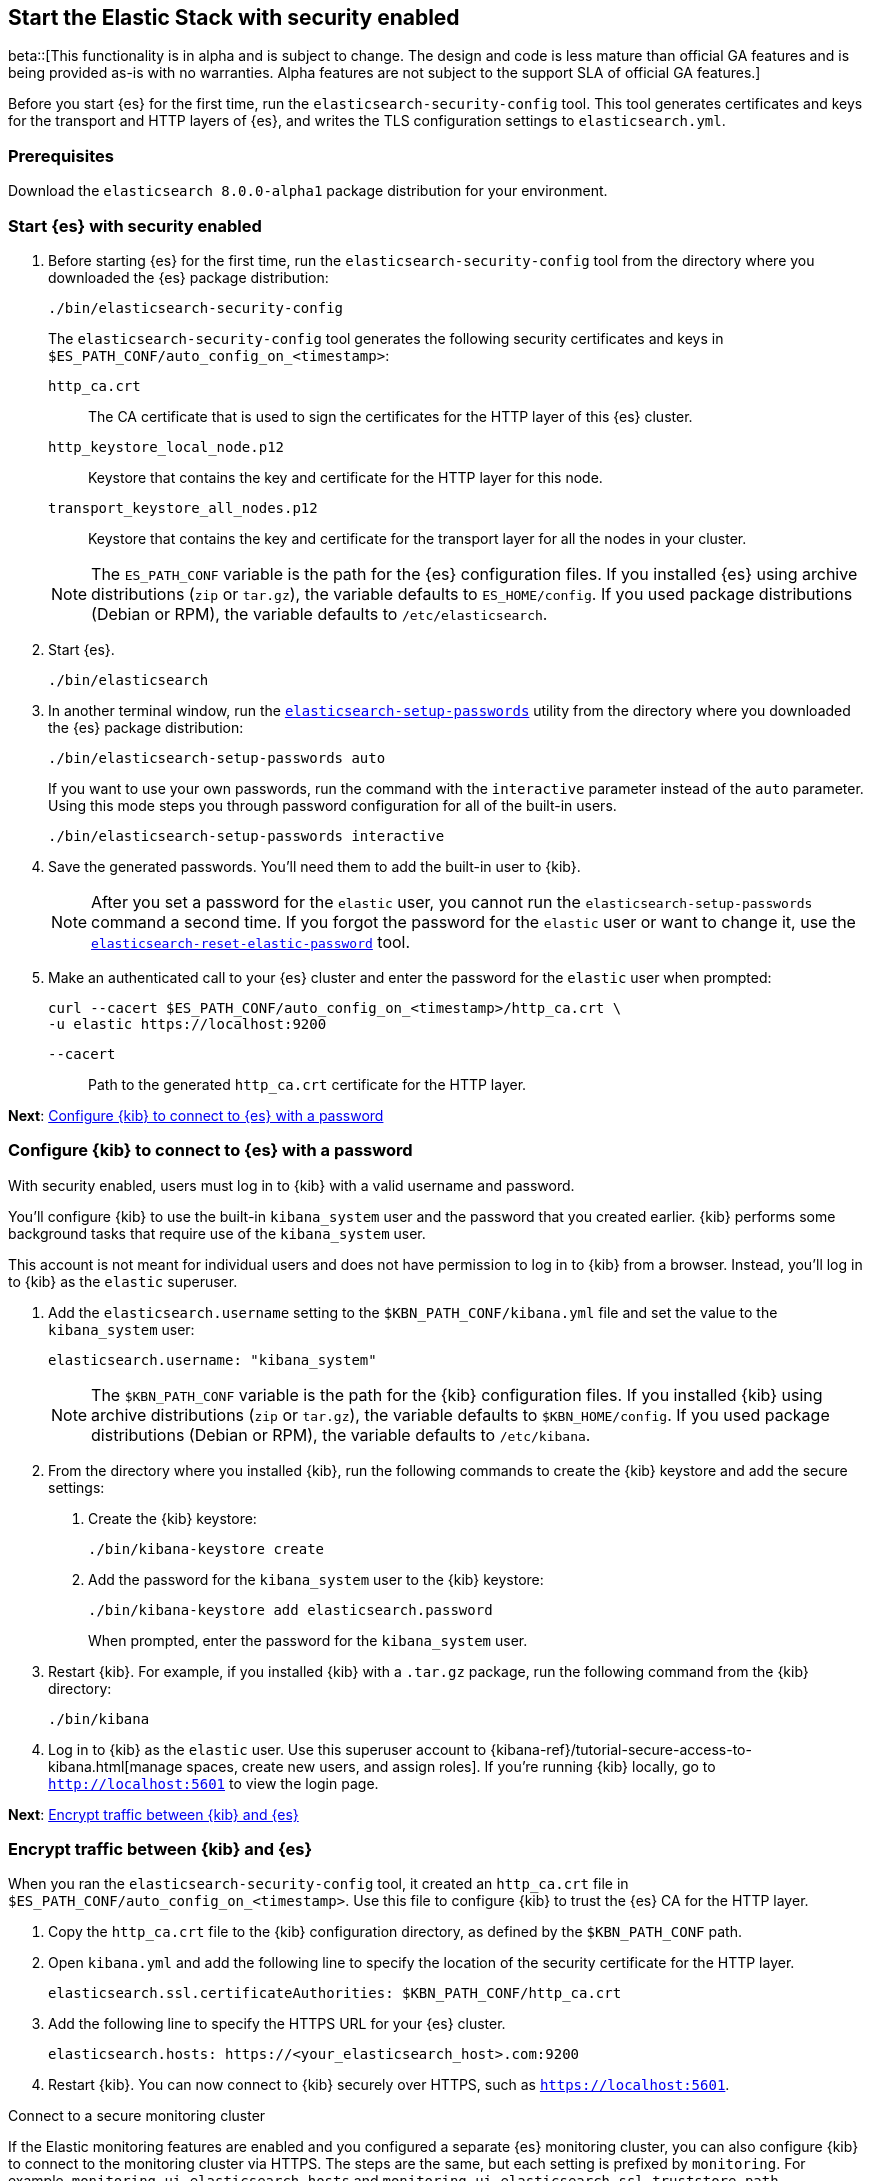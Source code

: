 [[configuring-stack-security]]
== Start the Elastic Stack with security enabled

beta::[This functionality is in alpha and is subject to change. The design and code is less mature than official GA features and is being provided as-is with no warranties. Alpha features are not subject to the support SLA of official GA features.]

Before you start {es} for the first time, run the `elasticsearch-security-config`
tool. This tool generates certificates and keys for the transport and HTTP
layers of {es}, and writes the TLS configuration settings to `elasticsearch.yml`.

[discrete]
=== Prerequisites

Download the `elasticsearch 8.0.0-alpha1` package distribution for your
environment.

[discrete]
=== Start {es} with security enabled

. Before starting {es} for the first time, run the
`elasticsearch-security-config` tool from the directory where you downloaded
the {es} package distribution:
+
[source,shell]
----
./bin/elasticsearch-security-config
----
+
The `elasticsearch-security-config` tool generates the following security
certificates and keys in `$ES_PATH_CONF/auto_config_on_<timestamp>`:
+
--
`http_ca.crt`::
The CA certificate that is used to sign the certificates for the HTTP layer of
this {es} cluster.

`http_keystore_local_node.p12`::
Keystore that contains the key and certificate for the HTTP layer for this node.

`transport_keystore_all_nodes.p12`::
Keystore that contains the key and certificate for the transport layer for all the nodes in your cluster.
--
+
NOTE: The `ES_PATH_CONF` variable is the path for the {es}
configuration files. If you installed {es} using archive distributions
(`zip` or `tar.gz`), the variable defaults to `ES_HOME/config`. If you used
package distributions (Debian or RPM), the variable defaults to
`/etc/elasticsearch`.

. Start {es}.
+
[source,shell]
----
./bin/elasticsearch
----

. In another terminal window, run the
<<setup-passwords,`elasticsearch-setup-passwords`>> utility from the directory
where you downloaded the {es} package distribution:
+
[source,shell]
----
./bin/elasticsearch-setup-passwords auto
----
+
If you want to use your own passwords, run the command with the
`interactive` parameter instead of the `auto` parameter. Using this mode
steps you through password configuration for all of the built-in users.
+
[source,shell]
----
./bin/elasticsearch-setup-passwords interactive
----

. Save the generated passwords. You'll need them to add the built-in user to
{kib}.
+
NOTE: After you set a password for the `elastic` user, you cannot run the
`elasticsearch-setup-passwords` command a second time. If you forgot the
password for the `elastic` user or want to change it, use the
<<reset-elastic-password,`elasticsearch-reset-elastic-password`>> tool.

. Make an authenticated call to your {es} cluster and enter the password for
the `elastic` user when prompted:
+
[source,shell]
----
curl --cacert $ES_PATH_CONF/auto_config_on_<timestamp>/http_ca.crt \
-u elastic https://localhost:9200
----
// NOTCONSOLE
+
`--cacert`::
Path to the generated `http_ca.crt` certificate for the HTTP layer.

*Next*: <<add-kib-user,Configure {kib} to connect to {es} with a password>>

[discrete]
[[add-kib-user]]
=== Configure {kib} to connect to {es} with a password

With security enabled, users must log in to {kib} with a valid username and
password.

You'll configure {kib} to use the built-in `kibana_system` user and the password
that you created earlier. {kib} performs some background tasks that require use
of the `kibana_system` user.

This account is not meant for individual users and does not have permission to
log in to {kib} from a browser. Instead, you'll log in to {kib} as the `elastic`
superuser. 

. Add the `elasticsearch.username` setting to the `$KBN_PATH_CONF/kibana.yml`
file and set the value to the `kibana_system` user:
+
[source,yaml]
----
elasticsearch.username: "kibana_system"
----
+
NOTE: The `$KBN_PATH_CONF` variable is the path for the {kib}
configuration files. If you installed {kib} using archive distributions
(`zip` or `tar.gz`), the variable defaults to `$KBN_HOME/config`. If you used
package distributions (Debian or RPM), the variable defaults to `/etc/kibana`.

. From the directory where you installed {kib}, run the following commands
to create the {kib} keystore and add the secure settings:

   a. Create the {kib} keystore:
+
[source,shell]
----
./bin/kibana-keystore create
----

   b. Add the password for the `kibana_system` user to the {kib} keystore:
+
[source,shell]
----
./bin/kibana-keystore add elasticsearch.password
----
+
When prompted, enter the password for the `kibana_system` user.

. Restart {kib}. For example, if you installed {kib} with a `.tar.gz` package, run the following command from the {kib} directory:
+
[source,shell]
----
./bin/kibana
----

. Log in to {kib} as the `elastic` user. Use this superuser account to 
{kibana-ref}/tutorial-secure-access-to-kibana.html[manage spaces, create new users, and assign roles]. If you're running {kib} locally, go to `http://localhost:5601` to view the login page.

*Next*: <<encrypt-kibana-with-elasticsearch,Encrypt traffic between {kib} and {es}>>

[discrete]
[[encrypt-kibana-with-elasticsearch]]
=== Encrypt traffic between {kib} and {es}

When you ran the `elasticsearch-security-config` tool, it
created an `http_ca.crt` file in `$ES_PATH_CONF/auto_config_on_<timestamp>`.
Use this file to configure {kib} to trust the {es} CA for the HTTP layer.

1. Copy the `http_ca.crt` file to the {kib} configuration directory, as defined
by the `$KBN_PATH_CONF` path.

2. Open `kibana.yml` and add the following line to specify the location of the
security certificate for the HTTP layer.
+
[source,yaml]
----
elasticsearch.ssl.certificateAuthorities: $KBN_PATH_CONF/http_ca.crt
----

3. Add the following line to specify the HTTPS URL for your {es}
cluster.
+
[source,yaml]
----
elasticsearch.hosts: https://<your_elasticsearch_host>.com:9200
----

4. Restart {kib}. You can now connect to {kib} securely over HTTPS, such as
`https://localhost:5601`.

.Connect to a secure monitoring cluster
****
If the Elastic monitoring features are enabled and you configured a separate
{es} monitoring cluster, you can also configure {kib} to connect to
the monitoring cluster via HTTPS. The steps are the same, but each setting is
prefixed by `monitoring`. For example, `monitoring.ui.elasticsearch.hosts` and
`monitoring.ui.elasticsearch.ssl.truststore.path`.

NOTE: You must create a separate `elasticsearch-ca.pem` security file for the
monitoring cluster. Refer to
<<encrypt-http-communication,Encrypt HTTP client communications for {es}>>.
****
